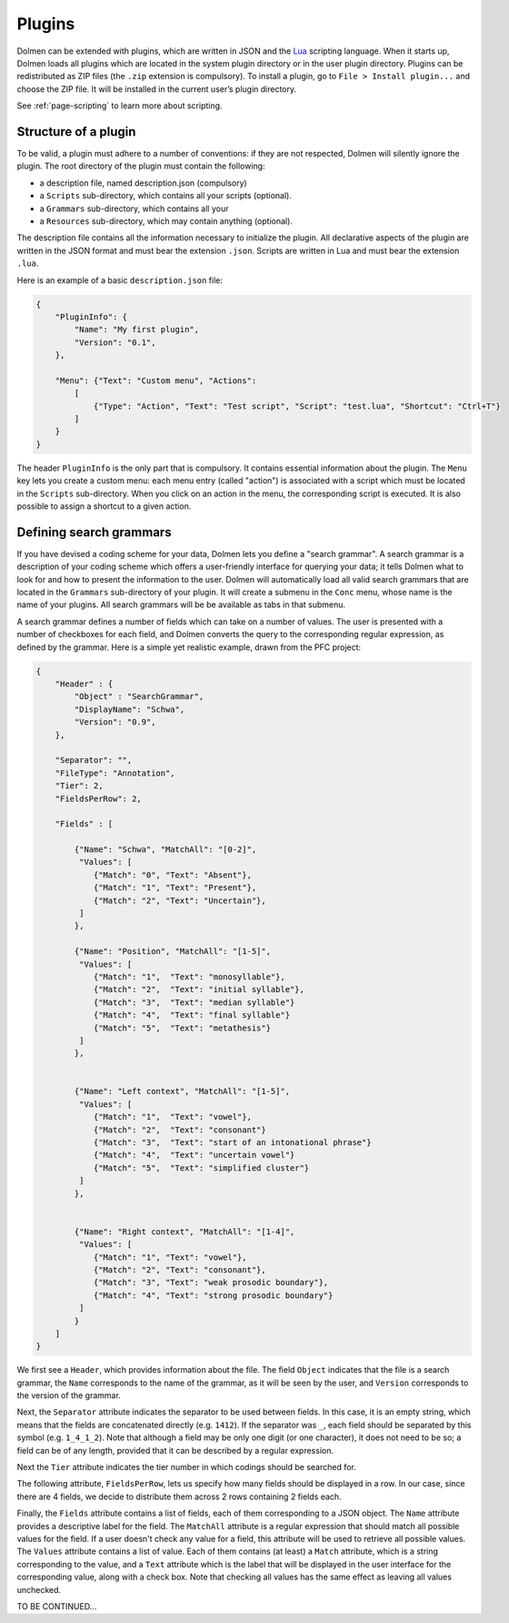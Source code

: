 .. _page-plugins:

Plugins
=======


Dolmen can be extended with plugins, which are written in JSON and the `Lua <http://www.lua.org>`_ scripting language.
When it starts up, Dolmen loads all plugins which are located in the
system plugin directory or in the user plugin directory. Plugins can be
redistributed as ZIP files (the ``.zip`` extension is compulsory). To
install a plugin, go to ``File > Install plugin...`` and choose the ZIP
file. It will be installed in the current user’s plugin directory.

See :ref:`page-scripting` to learn more about scripting.

Structure of a plugin
---------------------

To be valid, a plugin must adhere to a number of conventions: if they
are not respected, Dolmen will silently ignore the plugin. The root
directory of the plugin must contain the following:

-  a description file, named description.json (compulsory)
-  a ``Scripts`` sub-directory, which contains all your scripts
   (optional).
-  a ``Grammars`` sub-directory, which contains all your
-  a ``Resources`` sub-directory, which may contain anything (optional).

The description file contains all the information necessary to
initialize the plugin. All declarative aspects of the plugin are written
in the JSON format and must bear the extension ``.json``. Scripts are
written in Lua and must bear the extension ``.lua``.

Here is an example of a basic ``description.json`` file:

.. code:: json

    {
        "PluginInfo": {
            "Name": "My first plugin",
            "Version": "0.1",
        },
        
        "Menu": {"Text": "Custom menu", "Actions":
            [
                {"Type": "Action", "Text": "Test script", "Script": "test.lua", "Shortcut": "Ctrl+T"}
            ]
        }
    }

The header ``PluginInfo`` is the only part that is compulsory. It
contains essential information about the plugin. The ``Menu`` key lets
you create a custom menu: each menu entry (called "action") is
associated with a script which must be located in the ``Scripts``
sub-directory. When you click on an action in the menu, the
corresponding script is executed. It is also possible to assign a
shortcut to a given action.

Defining search grammars
------------------------

If you have devised a coding scheme for your data, Dolmen lets you
define a "search grammar". A search grammar is a description of your
coding scheme which offers a user-friendly interface for querying your
data; it tells Dolmen what to look for and how to present the
information to the user. Dolmen will automatically load all valid search
grammars that are located in the ``Grammars`` sub-directory of your
plugin. It will create a submenu in the ``Conc`` menu, whose name is the
name of your plugins. All search grammars will be be available as tabs
in that submenu.

A search grammar defines a number of fields which can take on a number
of values. The user is presented with a number of checkboxes for each
field, and Dolmen converts the query to the corresponding regular
expression, as defined by the grammar. Here is a simple yet realistic
example, drawn from the PFC project:

.. code:: json

    {
        "Header" : {
            "Object" : "SearchGrammar",
            "DisplayName": "Schwa",
            "Version": "0.9",
        },

        "Separator": "",
        "FileType": "Annotation",
        "Tier": 2,
        "FieldsPerRow": 2,
        
        "Fields" : [
            
            {"Name": "Schwa", "MatchAll": "[0-2]",
             "Values": [
                {"Match": "0", "Text": "Absent"},
                {"Match": "1", "Text": "Present"},
                {"Match": "2", "Text": "Uncertain"}, 
             ]
            },
            
            {"Name": "Position", "MatchAll": "[1-5]", 
             "Values": [
                {"Match": "1",  "Text": "monosyllable"},
                {"Match": "2",  "Text": "initial syllable"},
                {"Match": "3",  "Text": "median syllable"}
                {"Match": "4",  "Text": "final syllable"}
                {"Match": "5",  "Text": "metathesis"}
             ]
            },
            
            
            {"Name": "Left context", "MatchAll": "[1-5]",
             "Values": [
                {"Match": "1",  "Text": "vowel"},
                {"Match": "2",  "Text": "consonant"}
                {"Match": "3",  "Text": "start of an intonational phrase"}
                {"Match": "4",  "Text": "uncertain vowel"}
                {"Match": "5",  "Text": "simplified cluster"}
             ]      
            },
            
            
            {"Name": "Right context", "MatchAll": "[1-4]",
             "Values": [
                {"Match": "1", "Text": "vowel"},
                {"Match": "2", "Text": "consonant"},
                {"Match": "3", "Text": "weak prosodic boundary"},
                {"Match": "4", "Text": "strong prosodic boundary"}
             ]
            }   
        ]
    }

We first see a ``Header``, which provides information about the file.
The field ``Object`` indicates that the file is a search grammar, the
``Name`` corresponds to the name of the grammar, as it will be seen by
the user, and ``Version`` corresponds to the version of the grammar.

Next, the ``Separator`` attribute indicates the separator to be used
between fields. In this case, it is an empty string, which means that
the fields are concatenated directly (e.g. ``1412``). If the separator
was ``_``, each field should be separated by this symbol (e.g.
``1_4_1_2``). Note that although a field may be only one digit (or one
character), it does not need to be so; a field can be of any length,
provided that it can be described by a regular expression.

Next the ``Tier`` attribute indicates the tier number in which codings
should be searched for.

The following attribute, ``FieldsPerRow``, lets us specify how many
fields should be displayed in a row. In our case, since there are 4
fields, we decide to distribute them across 2 rows containing 2 fields
each.

Finally, the ``Fields`` attribute contains a list of fields, each of
them corresponding to a JSON object. The ``Name`` attribute provides a
descriptive label for the field. The ``MatchAll`` attribute is a regular
expression that should match all possible values for the field. If a
user doesn't check any value for a field, this attribute will be used to
retrieve all possible values. The ``Values`` attribute contains a list
of value. Each of them contains (at least) a ``Match`` attribute, which
is a string corresponding to the value, and a ``Text`` attribute which
is the label that will be displayed in the user interface for the
corresponding value, along with a check box. Note that checking all
values has the same effect as leaving all values unchecked.

TO BE CONTINUED...
